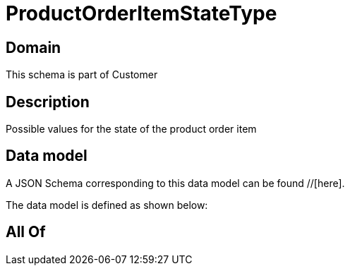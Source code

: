 = ProductOrderItemStateType

[#domain]
== Domain

This schema is part of Customer

[#description]
== Description
Possible values for the state of the product order item


[#data_model]
== Data model

A JSON Schema corresponding to this data model can be found //[here].



The data model is defined as shown below:


[#all_of]
== All Of

